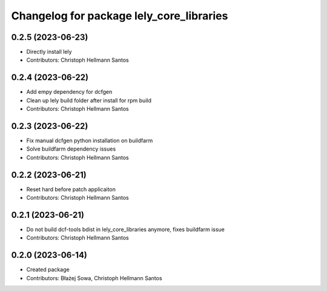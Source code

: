 ^^^^^^^^^^^^^^^^^^^^^^^^^^^^^^^^^^^^^^^^^
Changelog for package lely_core_libraries
^^^^^^^^^^^^^^^^^^^^^^^^^^^^^^^^^^^^^^^^^

0.2.5 (2023-06-23)
------------------
* Directly install lely
* Contributors: Christoph Hellmann Santos

0.2.4 (2023-06-22)
------------------
* Add empy dependency for dcfgen
* Clean up lely build folder after install for rpm build
* Contributors: Christoph Hellmann Santos

0.2.3 (2023-06-22)
------------------
* Fix manual dcfgen python installation on buildfarm
* Solve buildfarm dependency issues
* Contributors: Christoph Hellmann Santos

0.2.2 (2023-06-21)
------------------
* Reset hard before patch applicaiton
* Contributors: Christoph Hellmann Santos

0.2.1 (2023-06-21)
------------------
* Do not build dcf-tools bdist in lely_core_libraries anymore, fixes buildfarm issue
* Contributors: Christoph Hellmann Santos

0.2.0 (2023-06-14)
------------------
* Created package
* Contributors: Błażej Sowa, Christoph Hellmann Santos
